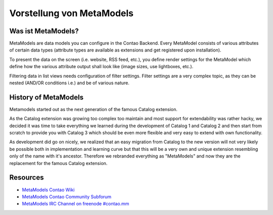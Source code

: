 Vorstellung von MetaModels
==========================

Was ist MetaModels?
-------------------

MetaModels are data models you can configure in the Contao Backend.
Every MetaModel consists of various attributes of certain data types
(attribute types are available as extensions and get registered upon
installation).

To present the data on the screen (i.e. website, RSS feed, etc.), you
define render settings for the MetaModel which define how the various
attribute output shall look like (image sizes, use lightboxes, etc.).

Filtering data in list views needs configuration of filter settings.
Filter settings are a very complex topic, as they can be nested (AND/OR
conditions i.e.) and be of various nature.

History of MetaModels
---------------------

Metamodels started out as the next generation of the famous Catalog extension.

As the Catalog extension was growing too complex too maintain and most
support for extendability was rather hacky, we decided it was time to
take everything we learned during the development of Catalog 1 and
Catalog 2 and then start from scratch to provide you with Catalog 3
which should be even more flexible and very easy to extend with own
functionality.

As development did go on nicely, we realized that an easy migration from
Catalog to the new version will not very likely be possible both in
implementation and learning curve but that this will be a very own and
unique extension resembling only of the name with it's ancestor.
Therefore we rebranded everything as "MetaModels" and now they are the
replacement for the famous Catalog extension.

Resources
---------

* `MetaModels Contao Wiki <http://de.contaowiki.org/MetaModels>`_
* `MetaModels Contao Community Subforum <https://community.contao.org/de/forumdisplay.php?149-MetaModels>`_
* `MetaModels IRC Channel on freenode #contao.mm <irc://chat.freenode.net/#contao.mm>`_

